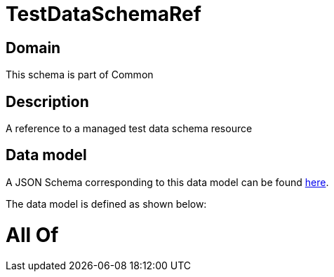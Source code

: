 = TestDataSchemaRef

[#domain]
== Domain

This schema is part of Common

[#description]
== Description

A reference to a managed test data schema resource


[#data_model]
== Data model

A JSON Schema corresponding to this data model can be found https://tmforum.org[here].

The data model is defined as shown below:


= All Of 
